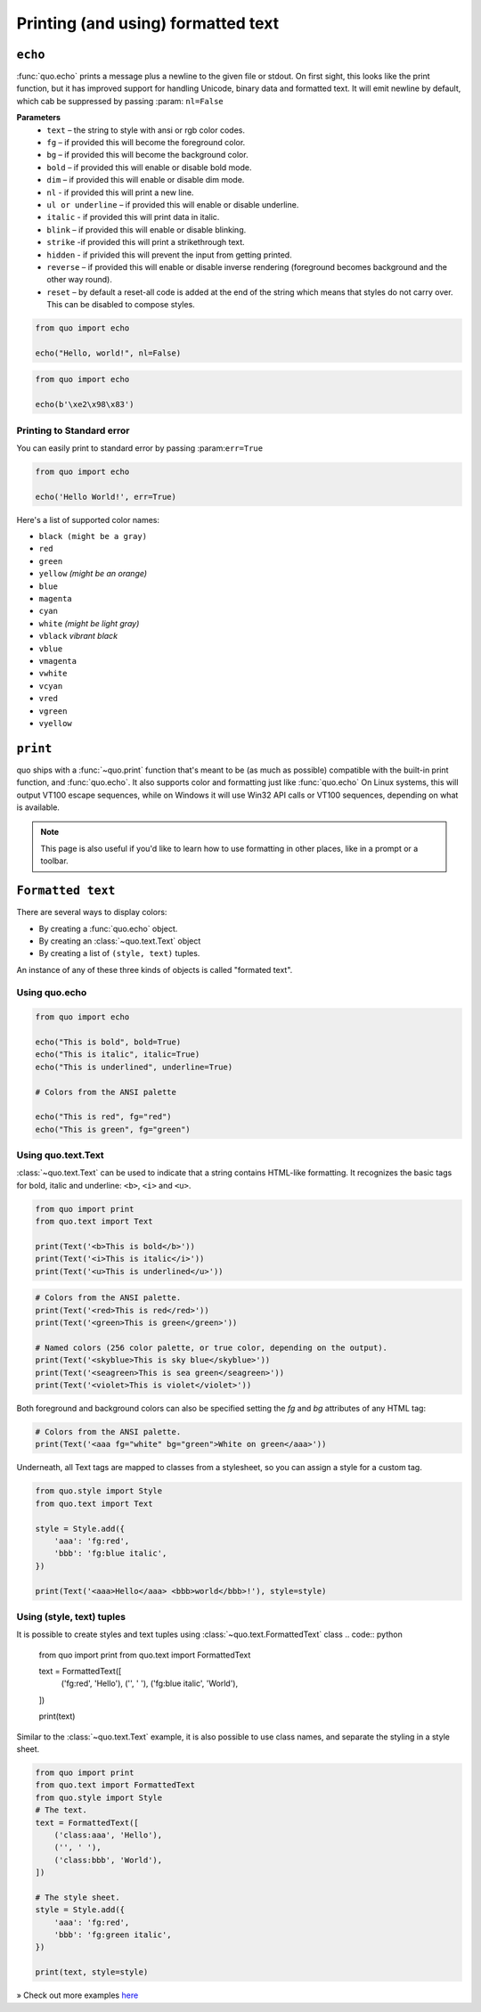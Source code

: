 .. _printing_text:

Printing (and using) formatted text
===================================

``echo``
--------
:func:`quo.echo` prints a message plus a newline to the given file or stdout. On first sight, this looks like the print function, but it has improved support for handling Unicode, binary data and formatted text. It will emit  newline by default, which cab be suppressed by passing :param: ``nl=False``

**Parameters**
      * ``text`` – the string to style with ansi or rgb color codes.
      * ``fg``  – if provided this will become the foreground color.
      * ``bg``  – if provided this will become the background color.
      * ``bold``  – if provided this will enable or disable bold mode.
      * ``dim``  – if provided this will enable or disable dim mode.
      * ``nl`` - if provided this will print a new line.
      * ``ul or underline`` – if provided this will enable or disable underline.
      * ``italic`` - if provided this will print data in italic.
      * ``blink`` – if provided this will enable or disable blinking.
      * ``strike`` -if provided this will print a strikethrough text.
      * ``hidden`` - if privided this will prevent the input from getting printed.
      * ``reverse`` – if provided this will enable or disable inverse rendering (foreground becomes background and the other way round).
      * ``reset``  – by default a reset-all code is added at the end of the string which means that styles do not carry over. This can be disabled to compose styles.

.. code:: python

 from quo import echo

 echo("Hello, world!", nl=False)

.. code:: python

 from quo import echo

 echo(b'\xe2\x98\x83')

Printing to Standard error
^^^^^^^^^^^^^^^^^^^^^^^^^^^
You can easily print to standard error by passing :param:``err=True``

.. code:: python

 from quo import echo
 
 echo('Hello World!', err=True)
 
Here's a list of supported color names:

* ``black (might be a gray)``
* ``red``
* ``green``
* ``yellow`` *(might be an orange)*
* ``blue``
* ``magenta``
* ``cyan``
* ``white`` *(might be light gray)*
* ``vblack``  *vibrant black*
* ``vblue``
* ``vmagenta``
* ``vwhite``
* ``vcyan``
* ``vred``
* ``vgreen``
* ``vyellow``

``print``
----------
quo ships with a :func:`~quo.print` function that's meant to be (as much as possible) compatible with the built-in print function, and :func:`quo.echo`. It also supports color and formatting just like :func:`quo.echo` 
On Linux systems, this will output VT100 escape sequences, while on Windows it will use Win32 API calls or VT100 sequences, depending on what is available.

.. note::

        This page is also useful if you'd like to learn how to use formatting
        in other places, like in a prompt or a toolbar.

``Formatted text``
-------------------

There are several ways to display colors:

- By creating a :func:`quo.echo` object.
- By creating an :class:`~quo.text.Text` object
- By creating a list of ``(style, text)`` tuples.


An instance of any of these three kinds of objects is called "formated text".

Using quo.echo
^^^^^^^^^^^^^^^^^^^^^^^

.. code:: python

   from quo import echo

   echo("This is bold", bold=True)
   echo("This is italic", italic=True)
   echo("This is underlined", underline=True)

   # Colors from the ANSI palette

   echo("This is red", fg="red")
   echo("This is green", fg="green")




Using quo.text.Text
^^^^^^^^^^^^^^^^^^^^^^^^^^^^^

:class:`~quo.text.Text` can be used to indicate that a string contains HTML-like formatting. It recognizes the basic tags for bold, italic and underline: ``<b>``, ``<i>`` and ``<u>``.

.. code:: python

    from quo import print
    from quo.text import Text

    print(Text('<b>This is bold</b>'))
    print(Text('<i>This is italic</i>'))
    print(Text('<u>This is underlined</u>'))

.. code:: python

    # Colors from the ANSI palette.
    print(Text('<red>This is red</red>'))
    print(Text('<green>This is green</green>'))

    # Named colors (256 color palette, or true color, depending on the output).
    print(Text('<skyblue>This is sky blue</skyblue>'))
    print(Text('<seagreen>This is sea green</seagreen>'))
    print(Text('<violet>This is violet</violet>'))

Both foreground and background colors can also be specified setting the `fg`
and `bg` attributes of any HTML tag:

.. code:: python

    # Colors from the ANSI palette.
    print(Text('<aaa fg="white" bg="green">White on green</aaa>'))

Underneath, all Text tags are mapped to classes from a stylesheet, so you can
assign a style for a custom tag.

.. code:: python

 from quo.style import Style
 from quo.text import Text

 style = Style.add({
     'aaa': 'fg:red',
     'bbb': 'fg:blue italic',
 })

 print(Text('<aaa>Hello</aaa> <bbb>world</bbb>!'), style=style)




Using (style, text) tuples
^^^^^^^^^^^^^^^^^^^^^^^^^^^^^^^^
It is possible to create styles and text tuples using :class:`~quo.text.FormattedText` class
.. code:: python
   
  from quo import print
  from quo.text import FormattedText

  text = FormattedText([
      ('fg:red', 'Hello'),
      ('', ' '),
      ('fg:blue italic', 'World'),
  ])

  print(text)
Similar to the :class:`~quo.text.Text` example, it is also possible to use class names, and separate the styling in a style sheet.

.. code:: python

  from quo import print
  from quo.text import FormattedText
  from quo.style import Style
  # The text.
  text = FormattedText([
      ('class:aaa', 'Hello'),
      ('', ' '),
      ('class:bbb', 'World'),
  ])

  # The style sheet.
  style = Style.add({
      'aaa': 'fg:red',
      'bbb': 'fg:green italic',
  })

  print(text, style=style)


» Check out more examples `here <https://github.com/scalabli/quo/tree/master/examples/print-text/>`_
